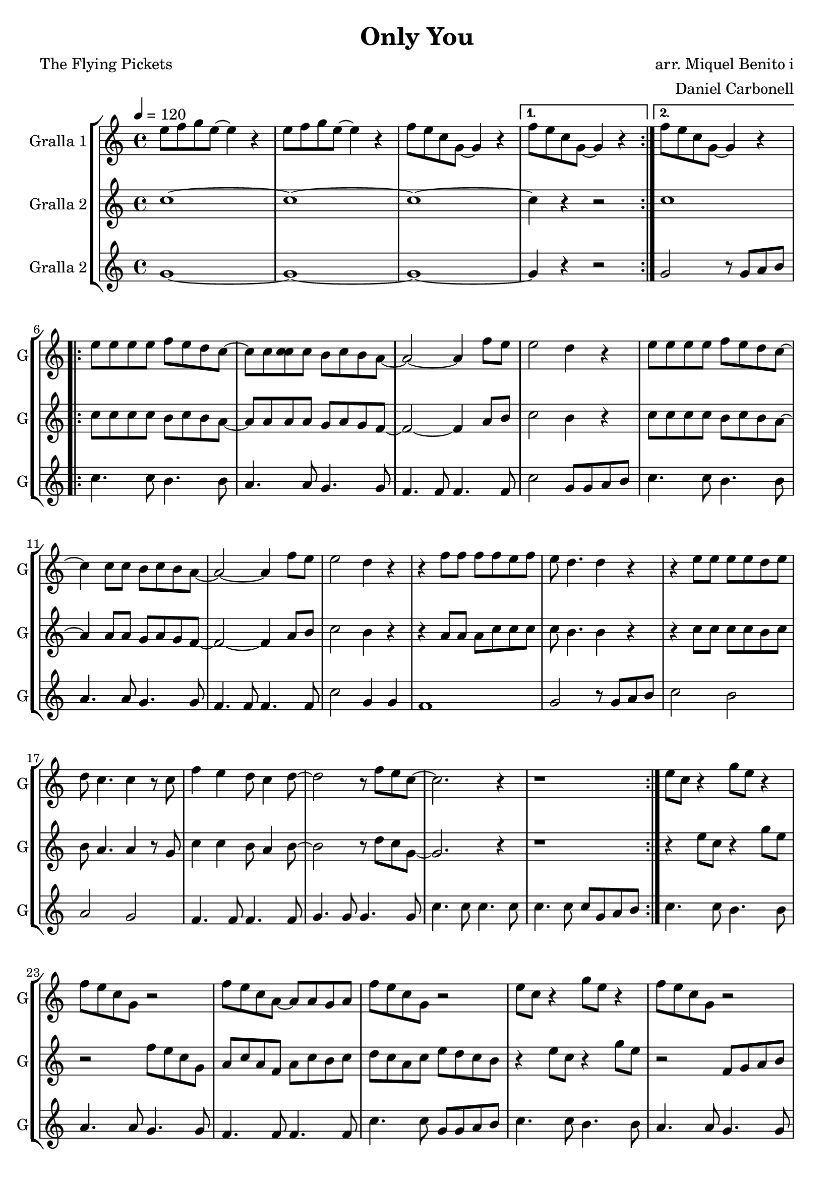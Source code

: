 \version "2.16.2"

\header {
  dedication=""
  title="Only You"
  subtitle=""
  subsubtitle=""
  poet="The Flying Pickets"
  meter=""
  piece=""
  composer="arr. Miquel Benito i"
  arranger="Daniel Carbonell"
  opus=""
  instrument=""
  copyright=""
  tagline=""
}

liniaroAa =
\relative e''
{
  \tempo 4=120
  \clef treble
  \key c \major
  \time 4/4
  \repeat volta 2 { e8 f g  e ~ e4 r  |
  e8 f g e ~ e4  r  |
  f8 e c g ~ g4 r }
  \alternative { { f'8 e c  g ~ g4 r }
  %05
  { f'8 e c g ~ g4 r } }
  \repeat volta 2 { e'8 e e e f e d c ~  |
  c8 c <c c> c b c b a ~  |
  a2 ~ a4 f'8 e  |
  e2 d4 r  |
  %10
  e8 e e e f e d c ~  |
  c4 c8 c b c b a ~  |
  a2 ~ a4 f'8 e  |
  e2 d4 r  |
  r4 f8 f f f e f  |
  %15
  e8 d4. d4 r  |
  r4 e8 e e e d e  |
  d8 c4. c4 r8 c  |
  f4 e d8 c4 d8 ~  |
  d2 r8 f e c ~  |
  %20
  c2. r4  |
  r1  | }
  e8 c r4 g'8 e r4  |
  f8 e c g r2  |
  f'8 e c a ~ a a g a  |
  %25
  f'8 e c g r2  |
  e'8 c r4 g'8 e r4  |
  f8 e c g r2  |
  f'8 e c a ~ a a g a  |
  f'8 e c g r2  |
  %30
  r4 f'8 f f f e f  |
  e8 d4. d4 r  |
  r4 e8 e e e d e  |
  d8 c4. c4 r8 c  |
  f4 e d8 c4 d8 ~  |
  %35
  d2 r8 f e c ~  |
  c1 ~  |
  c1 ~  |
  c1  \bar "|."
}

liniaroAb =
\relative c''
{
  \tempo 4=120
  \clef treble
  \key c \major
  \time 4/4
  \repeat volta 2 { c1 ~  |
  c1 ~  |
  c1 ~ }
  \alternative { { c4 r r2 }
  %05
  { c1 } }
  \repeat volta 2 { c8 c c c b c b a ~  |
  a8 a a a g a g f ~  |
  f2 ~ f4 a8 b  |
  c2 b4 r  |
  %10
  c8 c c c b c b a ~  |
  a4 a8 a g a g f ~  |
  f2 ~ f4 a8 b  |
  c2 b4 r  |
  r4 a8 a a c c c  |
  %15
  c8 b4. b4 r  |
  r4 c8 c c c b c  |
  b8 a4. a4 r8 g  |
  c4 c b8 a4 b8 ~  |
  b2 r8 d c g ~  |
  %20
  g2. r4  |
  r1  | }
  r4 e'8 c r4 g'8 e  |
  r2 f8 e c g  |
  a8 c a f a c b c  |
  %25
  d8 c a c e d c b  |
  r4 e8 c r4 g'8 e  |
  r2 f,8 g a b  |
  a4. a8 c4. c8  |
  d8 c a b c4 g'8 fis  |
  %30
  f4. f8 d4. d8  |
  c4. c8 b4. b8  |
  a4. a8 g4. g8  |
  f4. f8 g4. g8  |
  a4 g f8 a4 b8 ~  |
  %35
  b2 r8 g a b  |
  c4. c8 c4. c8  |
  c4. c8 c4. c8  |
  e1  \bar "|."
}

liniaroAc =
\relative g'
{
  \tempo 4=120
  \clef treble
  \key c \major
  \time 4/4
  \repeat volta 2 { g1 ~  |
  g1 ~  |
  g1 ~ }
  \alternative { { g4 r r2 }
  %05
  { g2 r8 g a b } }
  \repeat volta 2 { c4. c8 b4. b8  |
  a4. a8 g4. g8  |
  f4. f8 f4. f8  |
  c'2 g8 g a b  |
  %10
  c4. c8 b4. b8  |
  a4. a8 g4. g8  |
  f4. f8 f4. f8  |
  c'2 g4 g  |
  f1  |
  %15
  g2 r8 g a b  |
  c2 b  |
  a2 g  |
  f4. f8 f4. f8  |
  g4. g8 g4. g8  |
  %20
  c4. c8 c4. c8  |
  c4. c8 c g a b  | }
  c4. c8 b4. b8  |
  a4. a8 g4. g8  |
  f4. f8 f4. f8  |
  %25
  c'4. c8 g g a b  |
  c4. c8 b4. b8  |
  a4. a8 g4. g8  |
  f4. f8 f4. f8  |
  c'2 g4 g  |
  %30
  f1  |
  g2 r8 g a b  |
  c2 b  |
  a2 g  |
  f4. f8 f4. f8  |
  %35
  g4. g8 g4. g8  |
  g4. g8 g4. g8  |
  g4. g8 g4. g8  |
  c1  \bar "|."
}

\bookpart {
  \score {
    \new StaffGroup {
      \override Score.RehearsalMark.self-alignment-X = #LEFT
      <<
        \new Staff \with {instrumentName = #"Gralla 1" shortInstrumentName = #"G"} \liniaroAa
        \new Staff \with {instrumentName = #"Gralla 2" shortInstrumentName = #"G"} \liniaroAb
        \new Staff \with {instrumentName = #"Gralla 2" shortInstrumentName = #"G"} \liniaroAc
      >>
    }
    \layout {}
  }
  \score { \unfoldRepeats
    \new StaffGroup {
      \override Score.RehearsalMark.self-alignment-X = #LEFT
      <<
        \new Staff \with {instrumentName = #"Gralla 1" shortInstrumentName = #"G"} \liniaroAa
        \new Staff \with {instrumentName = #"Gralla 2" shortInstrumentName = #"G"} \liniaroAb
        \new Staff \with {instrumentName = #"Gralla 2" shortInstrumentName = #"G"} \liniaroAc
      >>
    }
    \midi {}
  }
}

\bookpart {
  \header {instrument="Gralla 1"}
  \score {
    \new StaffGroup {
      \override Score.RehearsalMark.self-alignment-X = #LEFT
      <<
        \new Staff \liniaroAa
      >>
    }
    \layout {}
  }
  \score { \unfoldRepeats
    \new StaffGroup {
      \override Score.RehearsalMark.self-alignment-X = #LEFT
      <<
        \new Staff \liniaroAa
      >>
    }
    \midi {}
  }
}

\bookpart {
  \header {instrument="Gralla 2"}
  \score {
    \new StaffGroup {
      \override Score.RehearsalMark.self-alignment-X = #LEFT
      <<
        \new Staff \liniaroAb
      >>
    }
    \layout {}
  }
  \score { \unfoldRepeats
    \new StaffGroup {
      \override Score.RehearsalMark.self-alignment-X = #LEFT
      <<
        \new Staff \liniaroAb
      >>
    }
    \midi {}
  }
}

\bookpart {
  \header {instrument="Gralla 2"}
  \score {
    \new StaffGroup {
      \override Score.RehearsalMark.self-alignment-X = #LEFT
      <<
        \new Staff \liniaroAc
      >>
    }
    \layout {}
  }
  \score { \unfoldRepeats
    \new StaffGroup {
      \override Score.RehearsalMark.self-alignment-X = #LEFT
      <<
        \new Staff \liniaroAc
      >>
    }
    \midi {}
  }
}

